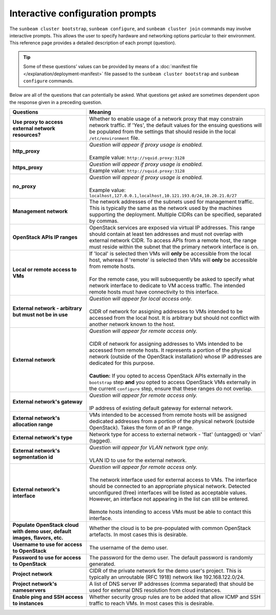 .. _Interactive configuration prompts:

Interactive configuration prompts
=================================

The ``sunbeam cluster bootstrap``, ``sunbeam configure``, and
``sunbeam cluster join`` commands may involve interactive prompts. This
allows the user to specify hardware and networking options particular to
their environment. This reference page provides a detailed description
of each prompt (question).

.. tip::
   Some of these questions’ values can be provided by means of a
   :doc:`manifest file </explanation/deployment-manifest>`
   file passed to the ``sunbeam cluster bootstrap`` and ``sunbeam configure``
   commands.

Below are all of the questions that can potentially be asked. What
questions get asked are sometimes dependent upon the response given in a
preceding question.


.. list-table::
   :widths: 30 70
   :header-rows: 1

   * - Questions
     - Meaning
   * - **Use proxy to access external network resources?**
     - | Whether to enable usage of a network proxy that may constrain network traffic. If 'Yes', the default values for the ensuing questions will be populated from the settings that should reside in the local ``/etc/environment`` file.
   * - **http_proxy**
     - | *Question will appear if proxy usage is enabled.*
       |
       | Example value: ``http://squid.proxy:3128``
   * - **https_proxy**
     - | *Question will appear if proxy usage is enabled.*
       | Example value: ``http://squid.proxy:3128``
   * - **no_proxy**
     - | *Question will appear if proxy usage is enabled.*
       |
       | Example value: ``localhost,127.0.0.1,localhost,10.121.193.0/24,10.20.21.0/27``
   * - **Management network**
     - | The network addresses of the subnets used for management traffic. This is typically the same as the network used by the machines supporting the deployment. Multiple CIDRs can be specified, separated by commas.
   * - **OpenStack APIs IP ranges**
     - | OpenStack services are exposed via virtual IP addresses. This range should contain at least ten addresses and must not overlap with external network CIDR. To access APIs from a remote host, the range must reside within the subnet that the primary network interface is on.
   * - **Local or remote access to VMs**
     - | If 'local' is selected then VMs will **only** be accessible from the local host, whereas if 'remote' is selected then VMs will **only** be accessible from remote hosts.
       |
       | For the remote case, you will subsequently be asked to specify what network interface to dedicate to VM access traffic. The intended remote hosts must have connectivity to this interface.
   * - **External network - arbitrary but must not be in use**
     - | *Question will appear for local access only.*
       |
       | CIDR of network for assigning addresses to VMs intended to be accessed from the local host. It is arbitrary but should not conflict with another network known to the host.
   * - **External network**
     - | *Question will appear for remote access only.*
       |
       | CIDR of network for assigning addresses to VMs intended to be accessed from remote hosts. It represents a portion of the physical network (outside of the OpenStack installation) whose IP addresses are dedicated for this purpose.
       |
       | **Caution:** If you opted to access OpenStack APIs externally in the ``bootstrap`` step **and** you opted to access OpenStack VMs externally in the current ``configure`` step, ensure that these ranges do not overlap.
   * - **External network's gateway**
     - | *Question will appear for remote access only.*
       |
       | IP address of existing default gateway for external network.
   * - **External network's allocation range**
     - VMs intended to be accessed from remote hosts will be assigned dedicated addresses from a portion of the physical network (outside OpenStack). Takes the form of an IP range.
   * - **External network's type**
     - | Network type for access to external network - 'flat' (untagged) or 'vlan' (tagged).
   * - **External network's segmentation id**
     - | *Question will appear for VLAN network type only.*
       |
       | VLAN ID to use for the external network.
   * - **External network's interface**
     - | *Question will appear for remote access only.*
       |
       | The network interface used for external access to VMs. The interface should be connected to an appropriate physical network. Detected unconfigured (free) interfaces will be listed as acceptable values. However, an interface not appearing in the list can still be entered.
       |
       | Remote hosts intending to access VMs must be able to contact this interface.
   * - **Populate OpenStack cloud with demo user, default images, flavors, etc.**
     - | Whether the cloud is to be pre-populated with common OpenStack artefacts. In most cases this is desirable.
   * - **Username to use for access to OpenStack**
     - | The username of the demo user.
   * - **Password to use for access to OpenStack**
     - | The password for the demo user. The default password is randomly generated.
   * - **Project network**
     - CIDR of the private network for the demo user's project. This is typically an unroutable (RFC 1918) network like 192.168.122.0/24.
   * - **Project network's nameservers**
     - | A list of DNS server IP addresses (comma separated) that should be used for external DNS resolution from cloud instances.
   * - **Enable ping and SSH access to instances**
     - | Whether security group rules are to be added that allow ICMP and SSH traffic to reach VMs. In most cases this is desirable.
